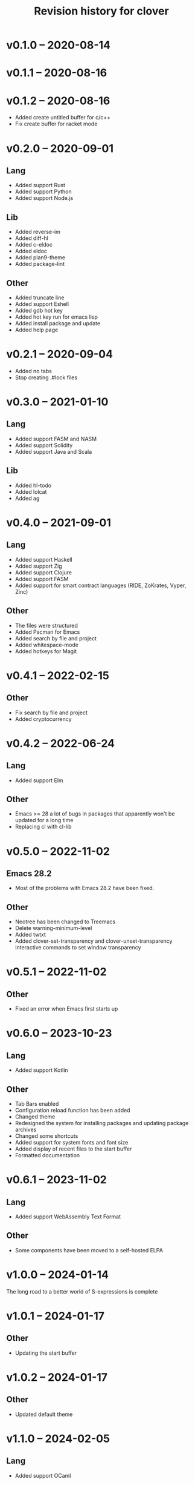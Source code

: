 #+TITLE: Revision history for clover

* v0.1.0 -- 2020-08-14

* v0.1.1 -- 2020-08-16

* v0.1.2 -- 2020-08-16

- Added create untitled buffer for c/c++
- Fix create buffer for racket mode

* v0.2.0 -- 2020-09-01

** Lang

- Added support Rust
- Added support Python
- Added support Node.js
  
** Lib

- Added reverse-im
- Added diff-hl
- Added c-eldoc
- Added eldoc
- Added plan9-theme
- Added package-lint

** Other

- Added truncate line
- Added support Eshell
- Added gdb hot key
- Added hot key run for emacs lisp
- Added install package and update
- Added help page

* v0.2.1 -- 2020-09-04

- Added no tabs
- Stop creating .#lock files

* v0.3.0 -- 2021-01-10

** Lang

- Added support FASM and NASM
- Added support Solidity
- Added support Java and Scala

** Lib

- Added hl-todo
- Added lolcat
- Added ag

* v0.4.0 -- 2021-09-01

** Lang

- Added support Haskell
- Added support Zig
- Added support Clojure
- Added support FASM
- Added support for smart contract languages (RIDE, ZoKrates, Vyper, Zinc)

** Other

- The files were structured
- Added Pacman for Emacs
- Added search by file and project
- Added whitespace-mode
- Added hotkeys for Magit

* v0.4.1 -- 2022-02-15

** Other

- Fix search by file and project
- Added cryptocurrency

* v0.4.2 -- 2022-06-24

** Lang

- Added support Elm

** Other

- Emacs >= 28 a lot of bugs in packages that apparently won't be updated for a long time
- Replacing cl with cl-lib

* v0.5.0 -- 2022-11-02

** Emacs 28.2

- Most of the problems with Emacs 28.2 have been fixed.

** Other

- Neotree has been changed to Treemacs
- Delete warning-minimum-level
- Added twtxt
- Added clover-set-transparency and clover-unset-transparency interactive commands to set window transparency

* v0.5.1 -- 2022-11-02

** Other

- Fixed an error when Emacs first starts up

* v0.6.0 -- 2023-10-23

** Lang

- Added support Kotlin

** Other

- Tab Bars enabled
- Configuration reload function has been added
- Changed theme
- Redesigned the system for installing packages and updating package archives
- Changed some shortcuts
- Added support for system fonts and font size
- Added display of recent files to the start buffer
- Formatted documentation

* v0.6.1 -- 2023-11-02

** Lang

- Added support WebAssembly Text Format

** Other

- Some components have been moved to a self-hosted ELPA

* v1.0.0 -- 2024-01-14

The long road to a better world of S-expressions is complete

* v1.0.1 -- 2024-01-17

** Other

- Updating the start buffer

* v1.0.2 -- 2024-01-17

** Other

- Updated default theme

* v1.1.0 -- 2024-02-05

** Lang

- Added support OCaml

** Other

- Added multiple-cursors

* v1.2.0 -- 2024-02-21

** Lang

- Added support Move

** Other

- Added next tab shortcut

* v1.3.0 -- 2024-03-10

** Other

- Added emms
- Added functions to control emms and crypto modes
- Added ignore shortcuts

* v1.4.0 -- 2024-05-12

** Other

- Deleted packages

* v1.5.0 -- 2024-05-14

** Other
- Putting all settings for programming languages into one file
- Minor fixes

* v1.6.0 -- 2024-05-16

- Added prettier-elisp package
- Convert clover-buffer to clover-dashboard

* v1.7.0 -- 2024-07-31

** Lang

- Added support RIDE
- Added support Hoon
- Deleted support Node.js

** Other

- Changed lsp-mode to eglot
- Deleted treemacs
- Refactoring
